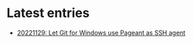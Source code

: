 * Latest entries

- [[file:202211/20221129.org::Let Git for Windows use Pageant as SSH agent][20221129: Let Git for Windows use Pageant as SSH agent]]
